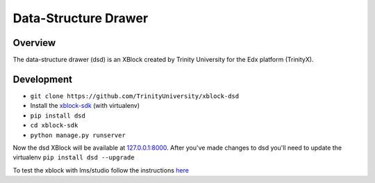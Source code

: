 *********************
Data-Structure Drawer
*********************

Overview
========
The data-structure drawer (dsd) is an XBlock created by Trinity University for the Edx platform (TrinityX). 

Development
===========
* ``git clone https://github.com/TrinityUniversity/xblock-dsd``
* Install the `xblock-sdk <https://github.com/edx/xblock-sdk>`_ (with virtualenv)
* ``pip install dsd``
* ``cd xblock-sdk``
* ``python manage.py runserver``

Now the dsd XBlock will be available at `127.0.0.1:8000 <http://127.0.0.1:8000>`_. After you've made changes to dsd you'll need to update the virtualenv ``pip install dsd --upgrade`` 

To test the xblock with lms/studio follow the instructions `here <https://github.com/edx/edx-platform/blob/master/docs/en_us/developers/source/xblocks.rst#testing>`_
